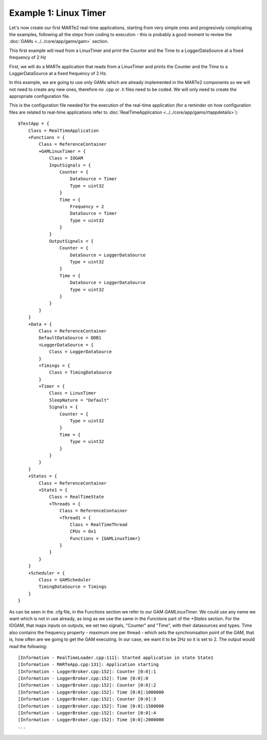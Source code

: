 Example 1: Linux Timer
----------------------

Let's now create our first MARTe2 real-time applications, starting from very simple ones and progresively complicating the examples, following all the steps from coding to execution - this is probably a good moment to review the :doc:`GAMs <../../core/app/gams/gam>` section.

This first example will read from a LinuxTimer and print the Counter and the Time to a LoggerDataSource at a fixed frequency of 2 Hz

First, we will do a MARTe application that reads from a LinuxTimer and prints the Counter and the Time to a LoggerDataSource at a fixed frequency of 2 Hz. 

In this example, we are going to use only GAMs which are already implemented in the MARTe2 components so we will not need to create any new ones, therefore no .cpp or .h files need to be coded. We will only need to create the appropriate configuration file.

This is the configuration file needed for the execution of the real-time application (for a reminder on how configuration files are related to real-time applications refer to :doc:`RealTimeApplication <../../core/app/gams/rtappdetails>`): ::

    $TestApp = {
        Class = RealTimeApplication
        +Functions = {
            Class = ReferenceContainer
            +GAMLinuxTimer = {
                Class = IOGAM
                InputSignals = {
                    Counter = {
                        DataSource = Timer
                        Type = uint32
                    }
                    Time = {
                        Frequency = 2
                        DataSource = Timer
                        Type = uint32
                    }
                }
                OutputSignals = {
                    Counter = {
                        DataSource = LoggerDataSource
                        Type = uint32
                    }                
                    Time = {
                        DataSource = LoggerDataSource
                        Type = uint32
                    }            
                }
            }
        }
        +Data = {
            Class = ReferenceContainer
            DefaultDataSource = DDB1
            +LoggerDataSource = {
                Class = LoggerDataSource
            }
            +Timings = {
                Class = TimingDataSource
            }
            +Timer = {
                Class = LinuxTimer
                SleepNature = "Default"
                Signals = {
                    Counter = {
                        Type = uint32
                    }
                    Time = {
                        Type = uint32
                    }
                }
            }        
        }
        +States = {
            Class = ReferenceContainer
            +State1 = {
                Class = RealTimeState
                +Threads = {
                    Class = ReferenceContainer
                    +Thread1 = {
                        Class = RealTimeThread
                        CPUs = 0x1
                        Functions = {GAMLinuxTimer}
                    }
                }
            }        
        }
        +Scheduler = {
            Class = GAMScheduler
            TimingDataSource = Timings
        }
    }

As can be seen in the .cfg file, in the Functions section we refer to our GAM *GAMLinuxTimer*. We could use any name we want which is not in use already, as long as we use the same in the *Functions* part of the *+States* section. For the IOGAM, that maps inputs on outputs, we set two signals, "Counter" and "Time", with their datasources and types. Time also contains the frequency property - maximum one per thread - which sets the synchronisation point of the GAM, that is, how often are we going to get the GAM executing. In our case, we want it to be 2Hz so it is set to 2. The output would read the following: ::

    [Information - RealTimeLoader.cpp:111]: Started application in state State1 
    [Information - MARTeApp.cpp:131]: Application starting
    [Information - LoggerBroker.cpp:152]: Counter [0:0]:1
    [Information - LoggerBroker.cpp:152]: Time [0:0]:0
    [Information - LoggerBroker.cpp:152]: Counter [0:0]:2
    [Information - LoggerBroker.cpp:152]: Time [0:0]:1000000
    [Information - LoggerBroker.cpp:152]: Counter [0:0]:3
    [Information - LoggerBroker.cpp:152]: Time [0:0]:1500000
    [Information - LoggerBroker.cpp:152]: Counter [0:0]:4
    [Information - LoggerBroker.cpp:152]: Time [0:0]:2000000
    ...


